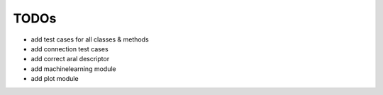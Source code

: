 TODOs
=====

- add test cases for all classes & methods
- add connection test cases
- add correct aral descriptor
- add machinelearning module
- add plot module
